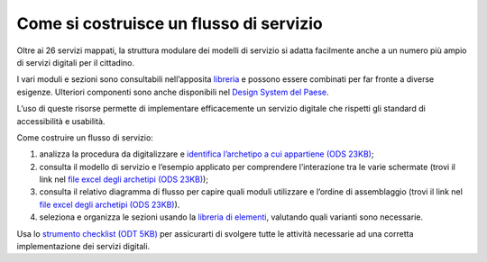 Come si costruisce un flusso di servizio
========================================

Oltre ai 26 servizi mappati, la struttura modulare dei modelli di servizio si adatta facilmente anche a un numero più ampio di servizi digitali per il cittadino.

I vari moduli e sezioni sono consultabili nell’apposita `libreria <https://github.com/italia/design-comuni-ui-kit/blob/main/comuni-documentazione-moduli-e-sezioni.fig>`_ e possono essere combinati per far fronte a diverse esigenze. Ulteriori componenti sono anche disponibili nel `Design System del Paese <https://italia.github.io/bootstrap-italia/>`_.

L’uso di queste risorse permette di implementare efficacemente un servizio digitale che rispetti gli standard di accessibilità e usabilità.
 
Come costruire un flusso di servizio:

1. analizza la procedura da digitalizzare e `identifica l’archetipo a cui appartiene (ODS 23KB) <https://designers.italia.it/files/resources/modelli/comuni/adotta-il-modello-di-servizi-digitali-comunali/comprendi-lo-stato-dell-arte/Tipologie-flussi-servizio-Comuni.ods>`_;
2. consulta il modello di servizio e l’esempio applicato per comprendere l’interazione tra le varie schermate (trovi il link nel `file excel degli archetipi (ODS 23KB) <https://designers.italia.it/files/resources/modelli/comuni/adotta-il-modello-di-servizi-digitali-comunali/comprendi-lo-stato-dell-arte/Tipologie-flussi-servizio-Comuni.ods>`_);
3. consulta il relativo diagramma di flusso per capire quali moduli utilizzare e l’ordine di assemblaggio (trovi il link nel `file excel degli archetipi (ODS 23KB) <https://designers.italia.it/files/resources/modelli/comuni/adotta-il-modello-di-servizi-digitali-comunali/comprendi-lo-stato-dell-arte/Tipologie-flussi-servizio-Comuni.ods>`_).
4. seleziona e organizza le sezioni usando la `libreria di elementi <https://www.figma.com/file/jj5iuCVAogSWCWsiSeXRoN/Comuni---Documentazione-moduli-e-sezioni?node-id=0%3A1&t=4h9t2M9t2AF2X8Wn-1>`_, valutando quali varianti sono necessarie.


Usa lo `strumento checklist (ODT 5KB) <https://designers.italia.it/files/resources/modelli/comuni/adotta-il-modello-di-servizi-digitali-comunali/comprendi-lo-stato-dell-arte/Strumento-checklist-servizi-Comuni.odt>`_ per assicurarti di svolgere tutte le attività necessarie ad una corretta implementazione dei servizi digitali.
